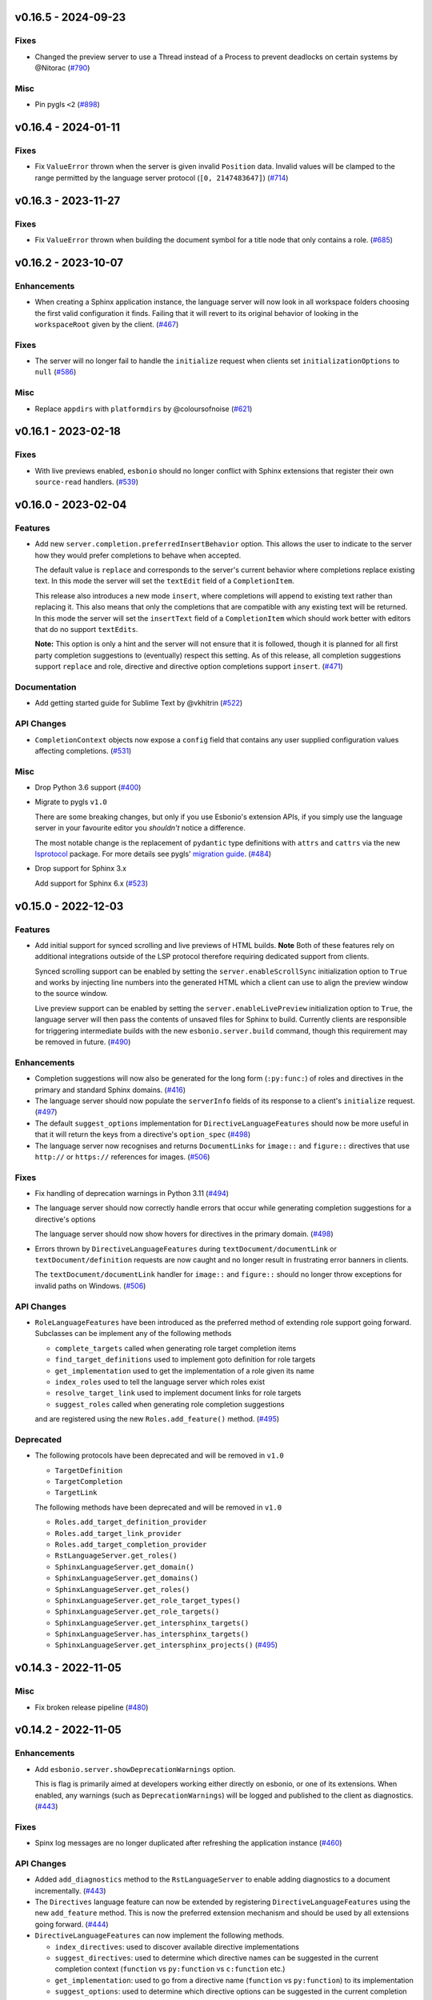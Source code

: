 v0.16.5 - 2024-09-23
--------------------

Fixes
^^^^^

- Changed the preview server to use a Thread instead of a Process to prevent deadlocks on certain systems by @Nitorac (`#790 <https://github.com/swyddfa/esbonio/issues/790>`_)


Misc
^^^^

- Pin pygls ``<2`` (`#898 <https://github.com/swyddfa/esbonio/issues/898>`_)


v0.16.4 - 2024-01-11
--------------------

Fixes
^^^^^

- Fix ``ValueError`` thrown when the server is given invalid ``Position`` data.
  Invalid values will be clamped to the range permitted by the language server protocol (``[0, 2147483647]``) (`#714 <https://github.com/swyddfa/esbonio/issues/714>`_)


v0.16.3 - 2023-11-27
--------------------

Fixes
^^^^^

- Fix ``ValueError`` thrown when building the document symbol for a title node that only contains a role. (`#685 <https://github.com/swyddfa/esbonio/issues/685>`_)


v0.16.2 - 2023-10-07
--------------------

Enhancements
^^^^^^^^^^^^

- When creating a Sphinx application instance, the language server will now look in all workspace folders choosing the first valid configuration it finds.
  Failing that it will revert to its original behavior of looking in the ``workspaceRoot`` given by the client. (`#467 <https://github.com/swyddfa/esbonio/issues/467>`_)


Fixes
^^^^^

- The server will no longer fail to handle the ``initialize`` request when clients set ``initializationOptions`` to ``null`` (`#586 <https://github.com/swyddfa/esbonio/issues/586>`_)


Misc
^^^^

- Replace ``appdirs`` with ``platformdirs`` by @coloursofnoise (`#621 <https://github.com/swyddfa/esbonio/issues/621>`_)


v0.16.1 - 2023-02-18
--------------------

Fixes
^^^^^

- With live previews enabled, ``esbonio`` should no longer conflict with Sphinx extensions that register their own ``source-read`` handlers. (`#539 <https://github.com/swyddfa/esbonio/issues/539>`_)


v0.16.0 - 2023-02-04
--------------------

Features
^^^^^^^^

- Add new ``server.completion.preferredInsertBehavior`` option.
  This allows the user to indicate to the server how they would prefer completions to behave when accepted.

  The default value is ``replace`` and corresponds to the server's current behavior where completions replace existing text.
  In this mode the server will set the ``textEdit`` field of a ``CompletionItem``.

  This release also introduces a new mode ``insert``, where completions will append to existing text rather than replacing it.
  This also means that only the completions that are compatible with any existing text will be returned.
  In this mode the server will set the ``insertText`` field of a ``CompletionItem`` which should work better with editors that do no support ``textEdits``.

  **Note:** This option is only a hint and the server will not ensure that it is followed, though it is planned for all first party completion suggestions to (eventually) respect this setting.
  As of this release, all completion suggestions support ``replace``  and role, directive and directive option completions support ``insert``. (`#471 <https://github.com/swyddfa/esbonio/issues/471>`_)


Documentation
^^^^^^^^^^^^^

- Add getting started guide for Sublime Text by @vkhitrin (`#522 <https://github.com/swyddfa/esbonio/issues/522>`_)


API Changes
^^^^^^^^^^^

- ``CompletionContext`` objects now expose a ``config`` field that contains any user supplied configuration values affecting completions. (`#531 <https://github.com/swyddfa/esbonio/issues/531>`_)


Misc
^^^^

- Drop Python 3.6 support (`#400 <https://github.com/swyddfa/esbonio/issues/400>`_)
- Migrate to pygls ``v1.0``

  There are some breaking changes, but only if you use Esbonio's extension APIs, if you simply use the language server in your favourite editor you *shouldn't* notice a difference.

  The most notable change is the replacement of ``pydantic`` type definitions with ``attrs`` and ``cattrs`` via the new `lsprotocol <https://github.com/microsoft/lsprotocol>`__ package.
  For more details see pygls' `migration guide <https://pygls.readthedocs.io/en/latest/pages/migrating-to-v1.html>`__. (`#484 <https://github.com/swyddfa/esbonio/issues/484>`_)
- Drop support for Sphinx 3.x

  Add support for Sphinx 6.x (`#523 <https://github.com/swyddfa/esbonio/issues/523>`_)


v0.15.0 - 2022-12-03
--------------------

Features
^^^^^^^^

- Add initial support for synced scrolling and live previews of HTML builds.
  **Note** Both of these features rely on additional integrations outside of the LSP protocol therefore requiring dedicated support from clients.

  Synced scrolling support can be enabled by setting the ``server.enableScrollSync`` initialization option to ``True`` and works by injecting line numbers into the generated HTML which a client can use to align the preview window to the source window.

  Live preview support can be enabled by setting the ``server.enableLivePreview`` initialization option to ``True``, the language server will then pass the contents of unsaved files for Sphinx to build.
  Currently clients are responsible for triggering intermediate builds with the new ``esbonio.server.build`` command, though this requirement may be removed in future. (`#490 <https://github.com/swyddfa/esbonio/issues/490>`_)


Enhancements
^^^^^^^^^^^^

- Completion suggestions will now also be generated for the long form (``:py:func:``) of roles and directives in the primary and standard Sphinx domains. (`#416 <https://github.com/swyddfa/esbonio/issues/416>`_)
- The language server should now populate the ``serverInfo`` fields of its response to a client's ``initialize`` request. (`#497 <https://github.com/swyddfa/esbonio/issues/497>`_)
- The default ``suggest_options`` implementation for ``DirectiveLanguageFeatures`` should now be more useful in that it will return the keys from a directive's ``option_spec`` (`#498 <https://github.com/swyddfa/esbonio/issues/498>`_)
- The language server now recognises and returns ``DocumentLinks`` for ``image::`` and ``figure::`` directives that use ``http://`` or ``https://`` references for images. (`#506 <https://github.com/swyddfa/esbonio/issues/506>`_)


Fixes
^^^^^

- Fix handling of deprecation warnings in Python 3.11 (`#494 <https://github.com/swyddfa/esbonio/issues/494>`_)
- The language server should now correctly handle errors that occur while generating completion suggestions for a directive's options

  The language server should now show hovers for directives in the primary domain. (`#498 <https://github.com/swyddfa/esbonio/issues/498>`_)
- Errors thrown by ``DirectiveLanguageFeatures`` during ``textDocument/documentLink`` or ``textDocument/definition`` requests are now caught and no longer result in frustrating error banners in clients.

  The ``textDocument/documentLink`` handler for ``image::`` and ``figure::`` should no longer throw exceptions for invalid paths on Windows. (`#506 <https://github.com/swyddfa/esbonio/issues/506>`_)


API Changes
^^^^^^^^^^^

- ``RoleLanguageFeatures`` have been introduced as the preferred method of extending role support going forward.
  Subclasses can be implement any of the following methods

  - ``complete_targets`` called when generating role target completion items
  - ``find_target_definitions`` used to implement goto definition for role targets
  - ``get_implementation`` used to get the implementation of a role given its name
  - ``index_roles`` used to tell the language server which roles exist
  - ``resolve_target_link`` used to implement document links for role targets
  - ``suggest_roles`` called when generating role completion suggestions

  and are registered using the new ``Roles.add_feature()`` method. (`#495 <https://github.com/swyddfa/esbonio/issues/495>`_)


Deprecated
^^^^^^^^^^

- The following protocols have been deprecated and will be removed in ``v1.0``

  - ``TargetDefinition``
  - ``TargetCompletion``
  - ``TargetLink``

  The following methods have been deprecated and will be removed in ``v1.0``

  - ``Roles.add_target_definition_provider``
  - ``Roles.add_target_link_provider``
  - ``Roles.add_target_completion_provider``
  - ``RstLanguageServer.get_roles()``
  - ``SphinxLanguageServer.get_domain()``
  - ``SphinxLanguageServer.get_domains()``
  - ``SphinxLanguageServer.get_roles()``
  - ``SphinxLanguageServer.get_role_target_types()``
  - ``SphinxLanguageServer.get_role_targets()``
  - ``SphinxLanguageServer.get_intersphinx_targets()``
  - ``SphinxLanguageServer.has_intersphinx_targets()``
  - ``SphinxLanguageServer.get_intersphinx_projects()`` (`#495 <https://github.com/swyddfa/esbonio/issues/495>`_)


v0.14.3 - 2022-11-05
--------------------

Misc
^^^^

- Fix broken release pipeline (`#480 <https://github.com/swyddfa/esbonio/issues/480>`_)


v0.14.2 - 2022-11-05
--------------------

Enhancements
^^^^^^^^^^^^

- Add ``esbonio.server.showDeprecationWarnings`` option.

  This is flag is primarily aimed at developers working either directly on esbonio, or one of its extensions.
  When enabled, any warnings (such as ``DeprecationWarnings``) will be logged and published to the client as diagnostics. (`#443 <https://github.com/swyddfa/esbonio/issues/443>`_)


Fixes
^^^^^

- Spinx log messages are no longer duplicated after refreshing the application instance (`#460 <https://github.com/swyddfa/esbonio/issues/460>`_)


API Changes
^^^^^^^^^^^

- Added ``add_diagnostics`` method to the ``RstLanguageServer`` to enable adding diagnostics to a document incrementally. (`#443 <https://github.com/swyddfa/esbonio/issues/443>`_)
- The ``Directives`` language feature can now be extended by registering ``DirectiveLanguageFeatures`` using the new ``add_feature`` method.
  This is now the preferred extension mechanism and should be used by all extensions going forward. (`#444 <https://github.com/swyddfa/esbonio/issues/444>`_)
- ``DirectiveLanguageFeatures`` can now implement the following methods.

  - ``index_directives``: used to discover available directive implementations
  - ``suggest_directives``: used to determine which directive names can be suggested in the current completion context (``function`` vs ``py:function`` vs ``c:function`` etc.)
  - ``get_implementation``: used to go from a directive name (``function`` vs ``py:function``) to its implementation
  - ``suggest_options``: used to determine which directive options can be suggested in the current completion context (`#453 <https://github.com/swyddfa/esbonio/issues/453>`_)


Deprecated
^^^^^^^^^^

- ``ArgumentCompletion``, ``ArgumentDefinition`` and ``ArgumentLink`` directive providers have been deprecated in favour of ``DirectiveLanguageFeatures`` and will be removed in ``v1.0`` (`#444 <https://github.com/swyddfa/esbonio/issues/444>`_)
- Calling the ``get_directives()`` method on the ``RstLanguageServer`` and ``SphinxLanguageServer`` objects is deprecated in favour of calling the ``get_directives()`` method on the ``Directives`` language feature.
  It will be removed in ``v1.0``

  Calling the ``get_directive_options()`` method on the ``RstLanguageServer`` and ``SphinxLanguageServer`` objects deprecated and will be removed in ``v1.0``. (`#453 <https://github.com/swyddfa/esbonio/issues/453>`_)


Misc
^^^^

- Add Python 3.11 support (`#470 <https://github.com/swyddfa/esbonio/issues/470>`_)


v0.14.1 - 2022-09-11
--------------------

Fixes
^^^^^

- ``textDocument/documentSymbol`` requests should no longer fail on substitution definitions. (`#448 <https://github.com/swyddfa/esbonio/issues/448>`_)


v0.14.0 - 2022-07-31
--------------------

Features
^^^^^^^^

- The language server now supports ``textDocument/implementation`` requests for roles and directives. (`#431 <https://github.com/swyddfa/esbonio/issues/431>`_)


Enhancements
^^^^^^^^^^^^

- Line numbers for diagnostics for issues found within Python docstrings should now be more accurate. (`#433 <https://github.com/swyddfa/esbonio/issues/433>`_)
- Document symbol requests made for unsaved files now use the language client's version rather than the version on disk. (`#434 <https://github.com/swyddfa/esbonio/issues/434>`_)


Fixes
^^^^^

- Diagnostics for issues found in ``.. included::`` files should now have the correct filepath. (`#425 <https://github.com/swyddfa/esbonio/issues/425>`_)
- Extensions defined within Sphinx extensions or ``conf.py`` files can now take advantage of dependency injection (`#428 <https://github.com/swyddfa/esbonio/issues/428>`_)
- The server should now handle document symbol requests for files that are treated as reStructuredText files by a language client but don't have an ``*.rst`` extension. (`#434 <https://github.com/swyddfa/esbonio/issues/434>`_)


API Changes
^^^^^^^^^^^

- It is now possible to manually load an extension by calling the ``load_extension`` method on a language server object. (`#429 <https://github.com/swyddfa/esbonio/issues/429>`_)
- ``LanguageFeatures`` can now respond to ``textDocument/implementation`` requests by providing an ``implementation`` method and a collection of ``implementation_triggers``. (`#431 <https://github.com/swyddfa/esbonio/issues/431>`_)


v0.13.1 - 2022-06-29
--------------------

Fixes
^^^^^

- Log messages from Sphinx's startup are now captured and forwarded onto the language client. (`#408 <https://github.com/swyddfa/esbonio/issues/408>`_)
- Log messages from the server's startup are now captured and forwarded onto the language client. (`#417 <https://github.com/swyddfa/esbonio/issues/417>`_)
- Fixed handling of default roles when getting a document's initial doctree. (`#418 <https://github.com/swyddfa/esbonio/issues/418>`_)


API Changes
^^^^^^^^^^^

- Improved type annotations allow ``rst.get_feature`` to be called with a language feature's type and have the return type match accordingly. This should allow editors to provide better autocomplete suggestions etc. (`#409 <https://github.com/swyddfa/esbonio/issues/409>`_)
- ``esbonio_setup`` functions can now request specific language features and servers, just by providing type annotations e.g::

     from esbonio.lsp.roles import Roles
     from esbonio.lsp.sphinx import SphinxLanguageServer

     def esbonio_setup(rst: SphinxLanguageServer, roles: Roles):
         ...

  This function will then only be called when the language server is actually an instance of ``SphinxLanguageServer`` and only when that lanuage server instance contains an intance of the ``Roles`` feature. (`#410 <https://github.com/swyddfa/esbonio/issues/410>`_)


Deprecated
^^^^^^^^^^

- Calling ``rst.get_feature`` with a string will become an error in ``v.1.0``, a language feature's class should be given instead. (`#409 <https://github.com/swyddfa/esbonio/issues/409>`_)


v0.13.0 - 2022-05-27
--------------------

Features
^^^^^^^^

- Add initial ``textDocument/hover`` support, with documentation for roles and directives being shown.

  Add ``>`` to completion triggers. (`#311 <https://github.com/swyddfa/esbonio/issues/311>`_)


Fixes
^^^^^

- The language server now correctly handles diagnosics originating from ``.. c:function::`` directives. (`#393 <https://github.com/swyddfa/esbonio/issues/393>`_)


v0.12.0 - 2022-05-22
--------------------

Features
^^^^^^^^

- The language server now supports many (but not all) ``sphinx-build`` command line options.
  The ``sphinx.*`` section of the server's initialization options has been extened to include the following options.

  - ``configOverrides``
  - ``doctreeDir``
  - ``keepGoing``
  - ``makeMode``
  - ``quiet``
  - ``silent``
  - ``tags``
  - ``verbosity``
  - ``warningIsError``

  See the `documentation <https://swyddfa.github.io/esbonio/docs/latest/en/lsp/getting-started.html#configuration>`_ for details.

  Additionally, a new cli application ``esbonio-sphinx`` is now available which language clients (or users) can use to convert ``sphinx-build`` cli options to/from the server's initialization options. (`#360 <https://github.com/swyddfa/esbonio/issues/360>`_)


Enhancements
^^^^^^^^^^^^

- ``textDocument/documentSymbol`` responses now include symbol information on directives. (`#374 <https://github.com/swyddfa/esbonio/issues/374>`_)


Fixes
^^^^^

- ``.. include::`` directives no longer break goto definition for ``:ref:`` role targets (`#361 <https://github.com/swyddfa/esbonio/issues/361>`_)


API Changes
^^^^^^^^^^^

- Add method ``get_initial_doctree`` to ``RstLanguageServer`` which can be used to obtain a doctree of the given file before any role and directives have been applied. (`#374 <https://github.com/swyddfa/esbonio/issues/374>`_)


Misc
^^^^

- The ``esbonio.sphinx.numJobs`` configuration now defaults to ``1`` in line with ``sphinx-build`` defaults. (`#374 <https://github.com/swyddfa/esbonio/issues/374>`_)


v0.11.2 - 2022-05-09
--------------------

Enhancements
^^^^^^^^^^^^

- Add ``esbonio.lsp.rst._record`` and ``esbonio.lsp.sphinx._record`` startup modules.
  These can be used to record all LSP client-sever communication to a text file. (`#380 <https://github.com/swyddfa/esbonio/issues/380>`_)


Fixes
^^^^^

- The language server now detects functionality bundled with standard Sphinx extensions (`#381 <https://github.com/swyddfa/esbonio/issues/381>`_)


v0.11.1 - 2022-04-26
--------------------

Fixes
^^^^^

- ``textDocument/documentLink`` requests no longer fail when encountering `::` characters in C++ references. (`#377 <https://github.com/swyddfa/esbonio/issues/377>`_)


v0.11.0 - 2022-04-18
--------------------

Features
^^^^^^^^

- Add ``textDocument/documentLink`` support.

  The server supports resolving links for role targets with initial support for intersphinx references and local ``:doc:`` references.

  The server also supports resolving links for directive arguments with initial support for ``.. image::``, ``.. figure::``, ``.. include::`` and ``.. literalinclude::`` directives. (`#294 <https://github.com/swyddfa/esbonio/issues/294>`_)

Enhancements
^^^^^^^^^^^^

- Language clients can now control if the server forces a full build of a Sphinx project on startup by providing a ``sphinx.forceFullBuild`` initialization option, which defaults to ``true`` (`#358 <https://github.com/swyddfa/esbonio/issues/358>`_)
- Language clients can now control the number of parallel jobs by providing a ``sphinx.numJobs`` initialization option, which defaults to ``auto``. Clients can disable parallel builds by setting this option to ``1`` (`#359 <https://github.com/swyddfa/esbonio/issues/359>`_)

Fixes
^^^^^

- Goto definition for ``:ref:`` targets now works for labels containing ``-`` characters (`#357 <https://github.com/swyddfa/esbonio/issues/357>`_)
- Goto definition for ``:doc:`` targets will now only return a result if the referenced document actually exists. (`#369 <https://github.com/swyddfa/esbonio/issues/369>`_)


v0.10.3 - 2022-04-07
--------------------

Fixes
^^^^^

- A client's capabilities is now respected when constructing ``CompletionItems`` (`#270 <https://github.com/swyddfa/esbonio/issues/270>`_)
- Instead of spamming the client with notifications, the language server now reports Sphinx config/build errors as diagnostics. (`#315 <https://github.com/swyddfa/esbonio/issues/315>`_)
- Previews should now work on MacOS (`#341 <https://github.com/swyddfa/esbonio/issues/341>`_)
- Running ``$ esbonio`` directly on the command line now correctly starts the server again (`#346 <https://github.com/swyddfa/esbonio/issues/346>`_)
- The language server should no longer fail when suggesting completions for directives that are not class based.
  e.g. ``DirectiveContainer`` based directives from the ``breathe`` extension. (`#353 <https://github.com/swyddfa/esbonio/issues/353>`_)


v0.10.2 - 2022-03-22
--------------------

Fixes
^^^^^

- Previews on Windows should now start correctly (`#341 <https://github.com/swyddfa/esbonio/issues/341>`_)


v0.10.1 - 2022-03-20
--------------------

Fixes
^^^^^

- The language server should now correctly handle ``buildDir``, ``confDir`` and ``srcDir`` config values containing paths relative to ``~`` (`#342 <https://github.com/swyddfa/esbonio/issues/342>`_)


v0.10.0 - 2022-03-17
--------------------

Features
^^^^^^^^

- The server now provides an `esbonio.server.preview` command that can be used to preview HTML Sphinx projects via a local HTTP server. (`#275 <https://github.com/swyddfa/esbonio/issues/275>`_)
- The language server now accepts paths relative to ``${workspaceFolder}`` for Sphinx's ``confDir``, ``srcDir`` and ``builDir`` options. (`#304 <https://github.com/swyddfa/esbonio/issues/304>`_)
- The language server now supports ``textDocument/definition`` requests for ``.. image::`` directive arguments. (`#318 <https://github.com/swyddfa/esbonio/issues/318>`_)
- The language server now supports ``textDocument/definition`` requests for ``.. figure::`` directive arguments. (`#319 <https://github.com/swyddfa/esbonio/issues/319>`_)
- The language server will now look in sphinx extension modules and ``conf.py`` files for extensions to the language server. (`#331 <https://github.com/swyddfa/esbonio/issues/331>`_)


Fixes
^^^^^

- The language server no longer crashes when asked to ``--exclude`` a module that would not be loaded anyway. (`#313 <https://github.com/swyddfa/esbonio/issues/313>`_)
- Completion suggestions for domain objects referenced by roles such as ``:doc:``, ``:ref:``, ``:func:`` and many more now correctly update each time a rebuild is triggered. (`#317 <https://github.com/swyddfa/esbonio/issues/317>`_)
- Goto definition on a directive's arguments is no longer foiled by trailing whitespace. (`#327 <https://github.com/swyddfa/esbonio/issues/327>`_)


v0.9.0 - 2022-03-07
-------------------

Features
^^^^^^^^

- The language server now supports providing documentation on roles, directives (and their options).
  Note however, this requires the relevant documentation to be explicitly added to the relevant ``LanguageFeatures``. (`#36 <https://github.com/swyddfa/esbonio/issues/36>`_)
- The server now listens for ``workspace/didDeleteFiles`` notifications. (`#93 <https://github.com/swyddfa/esbonio/issues/93>`_)
- Add experimental spell checking support. (`#271 <https://github.com/swyddfa/esbonio/issues/271>`_)
- The language server now provides completion suggestions for ``.. code-block::`` and ``.. highlight::`` language names. (`#273 <https://github.com/swyddfa/esbonio/issues/273>`_)
- The language server now supports ``completionItem/resolve`` requests, it is currently implemented for roles, directives and directive options. (`#274 <https://github.com/swyddfa/esbonio/issues/274>`_)
- The language server now supports ``textDocument/definition`` requests for ``.. include::`` directive arguments. (`#276 <https://github.com/swyddfa/esbonio/issues/276>`_)
- The language server now supports ``textDocument/definition`` requests for ``.. literalinclude::`` directive arguments. (`#277 <https://github.com/swyddfa/esbonio/issues/277>`_)


Fixes
^^^^^

- Diagnostics are now cleared for deleted files. (`#291 <https://github.com/swyddfa/esbonio/issues/291>`_)


v0.8.0 - 2021-11-26
-------------------

Features
^^^^^^^^

- The language server now respects the project's ``default_role`` setting. (`#72 <https://github.com/swyddfa/esbonio/issues/72>`_)
- Initial implementation of the ``textDocument/documentSymbols`` request which for example, powers the "Outline" view in VSCode.
  Currently only section headers are returned. (`#242 <https://github.com/swyddfa/esbonio/issues/242>`_)
- The ``esbonio.sphinx.buildDir`` option now supports ``${workspaceRoot}`` and ``${confDir}`` variable expansions (`#259 <https://github.com/swyddfa/esbonio/issues/259>`_)


Fixes
^^^^^

- Role target ``CompletionItems`` now preserve additional cross reference modifiers like ``!`` and ``~`` (`#211 <https://github.com/swyddfa/esbonio/issues/211>`_)
- Intersphinx projects are now only suggested if they contain targets relevant to the current role. (`#244 <https://github.com/swyddfa/esbonio/issues/244>`_)
- Variables are now properly substituted in diagnostic messages. (`#246 <https://github.com/swyddfa/esbonio/issues/246>`_)


v0.7.0 - 2021-09-13
-------------------

Features
^^^^^^^^

- Add initial goto definition support.
  Currently only support definitions for ``:ref:`` and ``:doc:`` role targets. (`#209 <https://github.com/swyddfa/esbonio/issues/209>`_)


Fixes
^^^^^

- Completion suggestions for ``:option:`` targets now insert text in the correct format (``<progname> <option>``) (`#212 <https://github.com/swyddfa/esbonio/issues/212>`_)
- Diagnostics are now correctly cleared on Windows (`#213 <https://github.com/swyddfa/esbonio/issues/213>`_)
- Completion suggestions are no longer given in the middle of Python code. (`#215 <https://github.com/swyddfa/esbonio/issues/215>`_)
- ``CompletionItems`` should no longer corrupt existing text when selected. (`#223 <https://github.com/swyddfa/esbonio/issues/223>`_)


Misc
^^^^

- Updated ``pygls`` to ``v0.11.0`` (`#218 <https://github.com/swyddfa/esbonio/issues/218>`_)


v0.6.2 - 2021-06-05
-------------------

Fixes
^^^^^

- The language server now correctly handles windows file URIs when determining Sphinx's
  build directory. (`#184 <https://github.com/swyddfa/esbonio/issues/184>`_)
- Role and role target completions are now correctly generated when the role
  is being typed within parenthesis e.g. ``(:kbd:...`` (`#191 <https://github.com/swyddfa/esbonio/issues/191>`_)
- Path variables like ``${confDir}`` and ``${workspaceRoot}`` are now properly expanded
  even when there are no additional path elements. (`#208 <https://github.com/swyddfa/esbonio/issues/208>`_)


Misc
^^^^

- The cli arguments ``--cache-dir``, ``--log-filter``, ``--log-level`` and
  ``--hide-sphinx-output`` have been replaced with the configuration
  parameters ``esbonio.sphinx.buildDir``, ``esbonio.server.logFilter``,
  ``esbonio.logLevel`` and ``esbonio.server.hideSphinxOutput`` respectively (`#185 <https://github.com/swyddfa/esbonio/issues/185>`_)
- The language server's startup sequence has been reworked. Language clients are now
  required to provide configuration parameters under the ``initializationOptions`` field
  in the ``initialize`` request. (`#192 <https://github.com/swyddfa/esbonio/issues/192>`_)
- The language server will now send an `esbonio/buildComplete` notification to
  clients when it has finished (re)building the docs. (`#193 <https://github.com/swyddfa/esbonio/issues/193>`_)
- An entry for ``esbonio`` has been added to the ``console_scripts``
  entry point, so it's now possible to launch the language server by
  calling ``esbonio`` directly (`#195 <https://github.com/swyddfa/esbonio/issues/195>`_)


v0.6.1 - 2021-05-13
-------------------

Fixes
^^^^^

- Intersphinx projects are now only included as completion suggestions for roles
  which target object types in a project's inventory. (`#158 <https://github.com/swyddfa/esbonio/issues/158>`_)
- Fix the uri representation of Windows paths when reporting diagnostics (`#166 <https://github.com/swyddfa/esbonio/issues/166>`_)
- The language server now attempts to recreate the Sphinx application if the user
  updates a broken ``conf.py``. (`#169 <https://github.com/swyddfa/esbonio/issues/169>`_)
- The language server no longer crashes if clients don't send the ``esbonio.sphinx``
  configuration object (`#171 <https://github.com/swyddfa/esbonio/issues/171>`_)
- Docstrings from Sphinx and Docutils' base directive classes are no longer
  included in completion suggestions as they are not useful. (`#178 <https://github.com/swyddfa/esbonio/issues/178>`_)
- Sphinx build time exceptions are now caught and reported (`#179 <https://github.com/swyddfa/esbonio/issues/179>`_)
- Fix ``Method not found: $/setTrace`` exceptions when running against VSCode (`#180 <https://github.com/swyddfa/esbonio/issues/180>`_)


v0.6.0 - 2021-05-07
-------------------

Features
^^^^^^^^

- The Language Server will now offer filepath completions for the ``image``,
  ``figure``, ``include`` and ``literalinclude`` directives as well as the
  ``download`` role. (`#34 <https://github.com/swyddfa/esbonio/issues/34>`_)
- Language clients can now override the default ``conf.py`` discovery mechanism
  by providing a ``esbonio.sphinx.confDir`` config option. (`#62 <https://github.com/swyddfa/esbonio/issues/62>`_)
- Language clients can now override the assumption that Sphinx's ``srcdir``
  is the same as its ``confdir`` by providing a ``esbonio.sphinx.srcDir``
  config option. (`#142 <https://github.com/swyddfa/esbonio/issues/142>`_)


Fixes
^^^^^

- The Language Server no longer throws an exception while handling errors raised
  during initialization of a Sphinx application. (`#139 <https://github.com/swyddfa/esbonio/issues/139>`_)
- The Language Server now correctly offers completions for ``autoxxx`` directive options
  (`#100 <https://github.com/swyddfa/esbonio/issues/100>`_)


Misc
^^^^

- Upgrage pygls to v0.10.x (`#144 <https://github.com/swyddfa/esbonio/issues/144>`_)


v0.5.1 - 2021-04-20
-------------------

Fixes
^^^^^

- Pin ``pygls<0.10.0`` to ensure installs pick up a compatible version (`#147 <https://github.com/swyddfa/esbonio/issues/147>`_)


v0.5.0 - 2021-02-25
-------------------

Features
^^^^^^^^

- The language server now reports invalid references as diagnostics (`#57 <https://github.com/swyddfa/esbonio/issues/57>`_)
- Add ``--log-level`` cli argument that allows Language Clients to
  control the verbosity of the Language Server's log output. (`#87 <https://github.com/swyddfa/esbonio/issues/87>`_)
- Directive completions are now domain aware. (`#101 <https://github.com/swyddfa/esbonio/issues/101>`_)
- Role and role target completions are now domain aware. (`#104 <https://github.com/swyddfa/esbonio/issues/104>`_)
- Intersphinx completions are now domain aware (`#106 <https://github.com/swyddfa/esbonio/issues/106>`_)
- Add ``log-filter`` cli argument that allows Language Clients to choose
  which loggers they want to recieve messages from. Also add
  ``--hide-sphinx-output`` cli argument that can suppress Sphinx's build
  log as it it handled separately. (`#113 <https://github.com/swyddfa/esbonio/issues/113>`_)
- Add ``-p``, ``--port`` cli arguments that start the Language Server in
  TCP mode while specifying the port number to listen on. (`#114 <https://github.com/swyddfa/esbonio/issues/114>`_)
- Add ``--cache-dir`` cli argument that allows Language Clients to
  specify where cached data should be stored e.g. Sphinx's build output. (`#115 <https://github.com/swyddfa/esbonio/issues/115>`_)


Fixes
^^^^^

- The language server now reloads when the project's ``conf.py`` is modified (`#83 <https://github.com/swyddfa/esbonio/issues/83>`_)
- ``$/setTraceNotification`` notifications from VSCode no longer cause exceptions to be thrown
  in the Language Server. (`#91 <https://github.com/swyddfa/esbonio/issues/91>`_)
- Consistency errors are now included in reported diagnostics. (`#94 <https://github.com/swyddfa/esbonio/issues/94>`_)
- Ensure ``:doc:`` completions are specified relative to the project root. (`#102 <https://github.com/swyddfa/esbonio/issues/102>`_)


v0.4.0 - 2021-02-01
-------------------

Features
^^^^^^^^

- Directive option completions are now provided
  within a directive's options block (`#36 <https://github.com/swyddfa/esbonio/issues/36>`_)
- For projects that use ``interpshinx`` completions
  for intersphinx targets are now suggested when available (`#74 <https://github.com/swyddfa/esbonio/issues/74>`_)


Fixes
^^^^^

- Regex that catches diagnostics from Sphinx's
  output can now handle windows paths. Diagnostic reporting now sends a
  proper URI (`#66 <https://github.com/swyddfa/esbonio/issues/66>`_)
- Diagnostics are now reported on first startup (`#68 <https://github.com/swyddfa/esbonio/issues/68>`_)
- Fix exception that was thrown when trying to find
  completions for an unknown role type (`#73 <https://github.com/swyddfa/esbonio/issues/73>`_)
- The server will not offer completion suggestions outside of
  a role target (`#77 <https://github.com/swyddfa/esbonio/issues/77>`_)


v0.3.0 - 2021-01-27
-------------------

Features
^^^^^^^^

- Errors in Sphinx's build output are now parsed and published
  to the LSP client as diagnostics (`#35 <https://github.com/swyddfa/esbonio/issues/35>`_)
- Directive completions now include a snippet that
  prompts for any required arguments (`#58 <https://github.com/swyddfa/esbonio/issues/58>`_)


Fixes
^^^^^

- Errors encountered when initialising Sphinx are now caught and the language
  client is notified of an issue. (`#33 <https://github.com/swyddfa/esbonio/issues/33>`_)
- Fix issue where some malformed ``CompletionItem`` objects were
  preventing completion suggestions from being shown. (`#54 <https://github.com/swyddfa/esbonio/issues/54>`_)
- Windows paths are now handled correctly (`#60 <https://github.com/swyddfa/esbonio/issues/60>`_)
- Server no longer chooses ``conf.py`` files that
  are located under a ``.tox`` or ``site-packages`` directory (`#61 <https://github.com/swyddfa/esbonio/issues/61>`_)


v0.2.1 - 2020-12-08
-------------------

Fixes
^^^^^

- Directives that are part of the ``std`` or ``py`` Sphinx domains
  will now be included in completion suggestions (`#31 <https://github.com/swyddfa/esbonio/issues/31>`_)


v0.2.0 - 2020-12-06
-------------------

Features
^^^^^^^^

- Python log events can now published to Language Clients (`#27 <https://github.com/swyddfa/esbonio/issues/27>`_)
- Sphinx's build output is now redirected to the LSP client as log
  messages. (`#28 <https://github.com/swyddfa/esbonio/issues/28>`_)
- Suggest completions for targets for a number of roles from the
  `std <https://www.sphinx-doc.org/en/master/usage/restructuredtext/domains.html#the-standard-domain>`_
  and `py <https://www.sphinx-doc.org/en/master/usage/restructuredtext/domains.html#the-python-domain>`_
  domains including ``ref``, ``doc``, ``func``, ``meth``, ``class`` and more. (`#29 <https://github.com/swyddfa/esbonio/issues/29>`_)


Fixes
^^^^^

- Fix discovery of roles so that roles in Sphinx domains are used and
  that unimplemented ``docutils`` roles are not surfaced. (`#26 <https://github.com/swyddfa/esbonio/issues/26>`_)


v0.1.2 - 2020-12-01
-------------------

Misc
^^^^

- Use ``ubuntu-20.04`` for Python builds so that the correct version of ``pandoc`` is
  available (`#25 <https://github.com/swyddfa/esbonio/issues/25>`_)


v0.1.1 - 2020-12-01
-------------------

Misc
^^^^

- Ensure ``pandoc`` is installed to fix the Python release builds (`#24 <https://github.com/swyddfa/esbonio/issues/24>`_)


v0.1.0 - 2020-12-01
-------------------

Features
^^^^^^^^

- The language server can now offer completion suggestions for ``directives`` and
  ``roles`` (`#23 <https://github.com/swyddfa/esbonio/issues/23>`_)


0.0.6 - 2020-11-21
------------------

Misc
^^^^

- Add ``--version`` option to the cli that will print the version number and exit. (`#11 <https://github.com/swyddfa/esbonio/issues/11>`_)


0.0.5 - 2020-11-20
------------------

Misc
^^^^

- Update build pipeline to use ``towncrier`` to autogenerate release notes
  and changelog entries (`#5 <https://github.com/swyddfa/esbonio/issues/5>`_)
